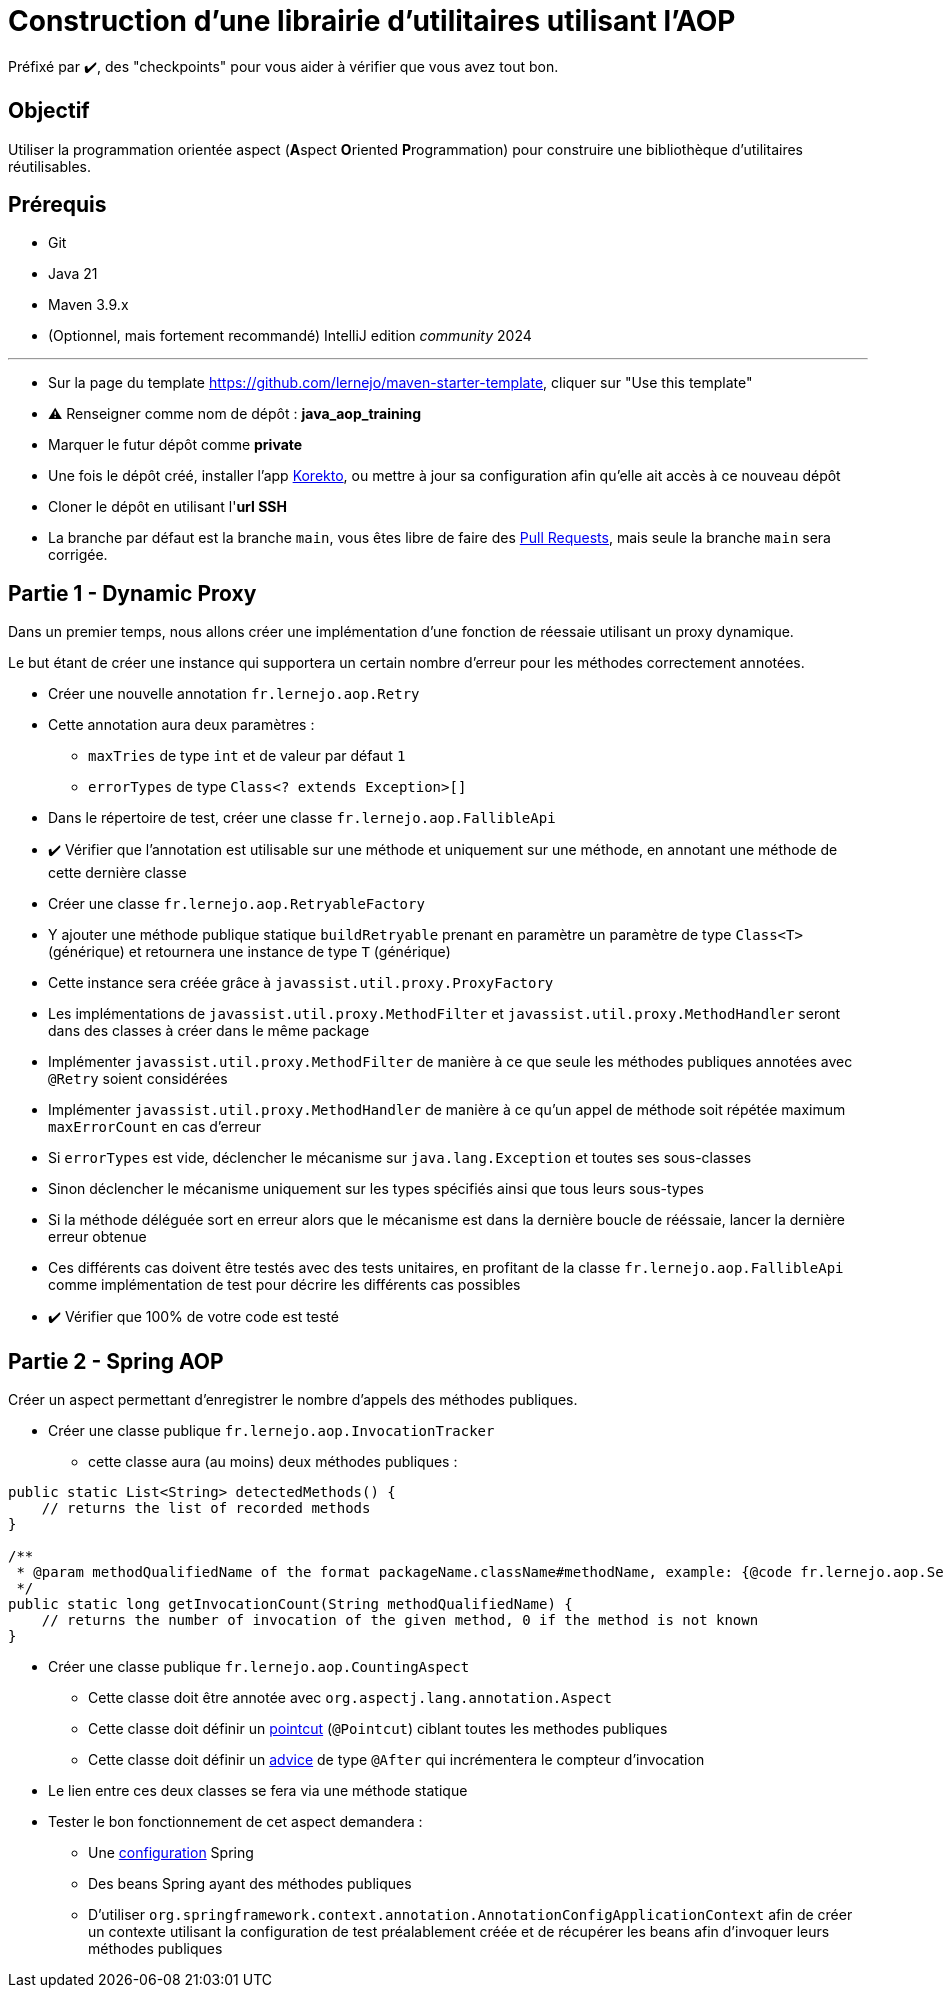 = Construction d'une librairie d'utilitaires utilisant l'AOP
:tip-caption: 💡
:note-caption: ℹ️
:warning-caption: ⚠️
:icons: font
:hardbreaks-option:

Préfixé par ✔️, des "checkpoints" pour vous aider à vérifier que vous avez tout bon.

== Objectif

Utiliser la programmation orientée aspect (**A**spect **O**riented **P**rogrammation) pour construire une bibliothèque d'utilitaires réutilisables.

== Prérequis

* Git
* Java 21
* Maven 3.9.x
* (Optionnel, mais fortement recommandé) IntelliJ edition _community_ 2024

'''

* Sur la page du template https://github.com/lernejo/maven-starter-template, cliquer sur "Use this template"
* ⚠️ Renseigner comme nom de dépôt : *java_aop_training*
* Marquer le futur dépôt comme *private*
* Une fois le dépôt créé, installer l'app https://github.com/apps/korekto[Korekto], ou mettre à jour sa configuration afin qu'elle ait accès à ce nouveau dépôt
* Cloner le dépôt en utilisant l'*url SSH*
* La branche par défaut est la branche `main`, vous êtes libre de faire des https://docs.github.com/en/pull-requests/collaborating-with-pull-requests/proposing-changes-to-your-work-with-pull-requests/creating-a-pull-request[Pull Requests], mais seule la branche `main` sera corrigée.

== Partie 1 - Dynamic Proxy

Dans un premier temps, nous allons créer une implémentation d'une fonction de réessaie utilisant un proxy dynamique.

Le but étant de créer une instance qui supportera un certain nombre d'erreur pour les méthodes correctement annotées.


* Créer une nouvelle annotation `fr.lernejo.aop.Retry`
* Cette annotation aura deux paramètres :
** `maxTries` de type `int` et de valeur par défaut `1`
** `errorTypes` de type `Class<? extends Exception>[]`
* Dans le répertoire de test, créer une classe `fr.lernejo.aop.FallibleApi`
* ✔️ Vérifier que l'annotation est utilisable sur une méthode et uniquement sur une méthode, en annotant une méthode de cette dernière classe

* Créer une classe `fr.lernejo.aop.RetryableFactory`
* Y ajouter une méthode publique statique `buildRetryable` prenant en paramètre un paramètre de type `Class<T>` (générique) et retournera une instance de type `T` (générique)
* Cette instance sera créée grâce à `javassist.util.proxy.ProxyFactory`
* Les implémentations de `javassist.util.proxy.MethodFilter` et `javassist.util.proxy.MethodHandler` seront dans des classes à créer dans le même package
* Implémenter `javassist.util.proxy.MethodFilter` de manière à ce que seule les méthodes publiques annotées avec `@Retry` soient considérées
* Implémenter `javassist.util.proxy.MethodHandler` de manière à ce qu'un appel de méthode soit répétée maximum `maxErrorCount` en cas d'erreur
* Si `errorTypes` est vide, déclencher le mécanisme sur `java.lang.Exception` et toutes ses sous-classes
* Sinon déclencher le mécanisme uniquement sur les types spécifiés ainsi que tous leurs sous-types
* Si la méthode déléguée sort en erreur alors que le mécanisme est dans la dernière boucle de rééssaie, lancer la dernière erreur obtenue
* Ces différents cas doivent être testés avec des tests unitaires, en profitant de la classe `fr.lernejo.aop.FallibleApi` comme implémentation de test pour décrire les différents cas possibles
* ✔️ Vérifier que 100% de votre code est testé




== Partie 2 - Spring AOP

Créer un aspect permettant d'enregistrer le nombre d'appels des méthodes publiques.

* Créer une classe publique `fr.lernejo.aop.InvocationTracker`
** cette classe aura (au moins) deux méthodes publiques :
[source,java]
----
public static List<String> detectedMethods() {
    // returns the list of recorded methods
}

/**
 * @param methodQualifiedName of the format packageName.className#methodName, example: {@code fr.lernejo.aop.ServiceA#doSomething}
 */
public static long getInvocationCount(String methodQualifiedName) {
    // returns the number of invocation of the given method, 0 if the method is not known
}
----

* Créer une classe publique `fr.lernejo.aop.CountingAspect`
** Cette classe doit être annotée avec `org.aspectj.lang.annotation.Aspect`
** Cette classe doit définir un https://docs.spring.io/spring-framework/reference/core/aop/ataspectj/pointcuts.html[pointcut] (`@Pointcut`) ciblant toutes les methodes publiques
** Cette classe doit définir un https://docs.spring.io/spring-framework/reference/core/aop/ataspectj/advice.html[advice] de type `@After` qui incrémentera le compteur d'invocation
* Le lien entre ces deux classes se fera via une méthode statique
* Tester le bon fonctionnement de cet aspect demandera :
** Une https://docs.spring.io/spring-framework/reference/core/beans/java/composing-configuration-classes.html[configuration] Spring
** Des beans Spring ayant des méthodes publiques
** D'utiliser `org.springframework.context.annotation.AnnotationConfigApplicationContext` afin de créer un contexte utilisant la configuration de test préalablement créée et de récupérer les beans afin d'invoquer leurs méthodes publiques

